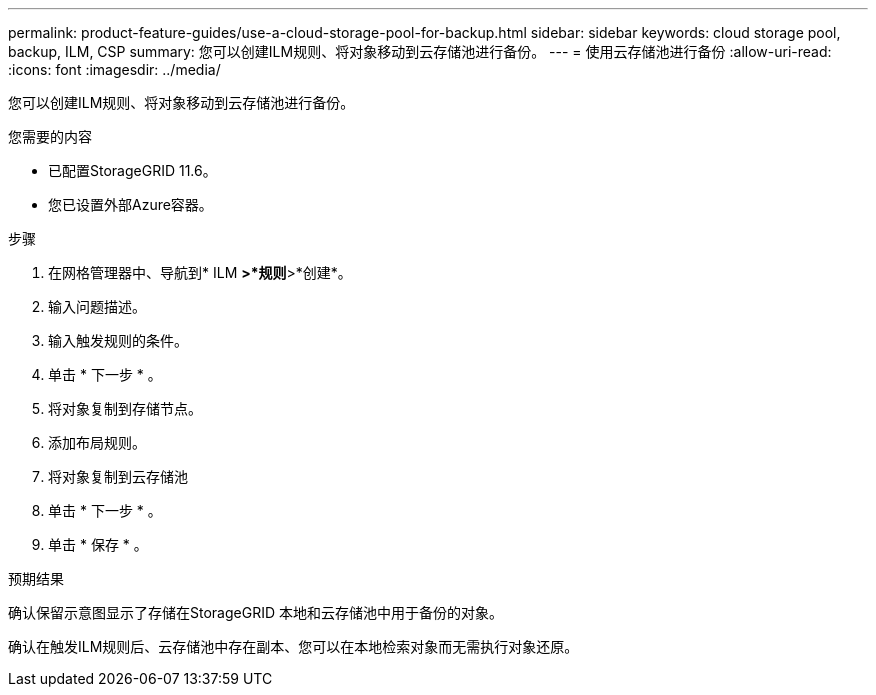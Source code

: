 ---
permalink: product-feature-guides/use-a-cloud-storage-pool-for-backup.html 
sidebar: sidebar 
keywords: cloud storage pool, backup, ILM, CSP 
summary: 您可以创建ILM规则、将对象移动到云存储池进行备份。 
---
= 使用云存储池进行备份
:allow-uri-read: 
:icons: font
:imagesdir: ../media/


[role="lead"]
您可以创建ILM规则、将对象移动到云存储池进行备份。

.您需要的内容
* 已配置StorageGRID 11.6。
* 您已设置外部Azure容器。


.步骤
. 在网格管理器中、导航到* ILM *>*规则*>*创建*。
. 输入问题描述。
. 输入触发规则的条件。
. 单击 * 下一步 * 。
. 将对象复制到存储节点。
. 添加布局规则。
. 将对象复制到云存储池
. 单击 * 下一步 * 。
. 单击 * 保存 * 。


.预期结果
确认保留示意图显示了存储在StorageGRID 本地和云存储池中用于备份的对象。

确认在触发ILM规则后、云存储池中存在副本、您可以在本地检索对象而无需执行对象还原。
